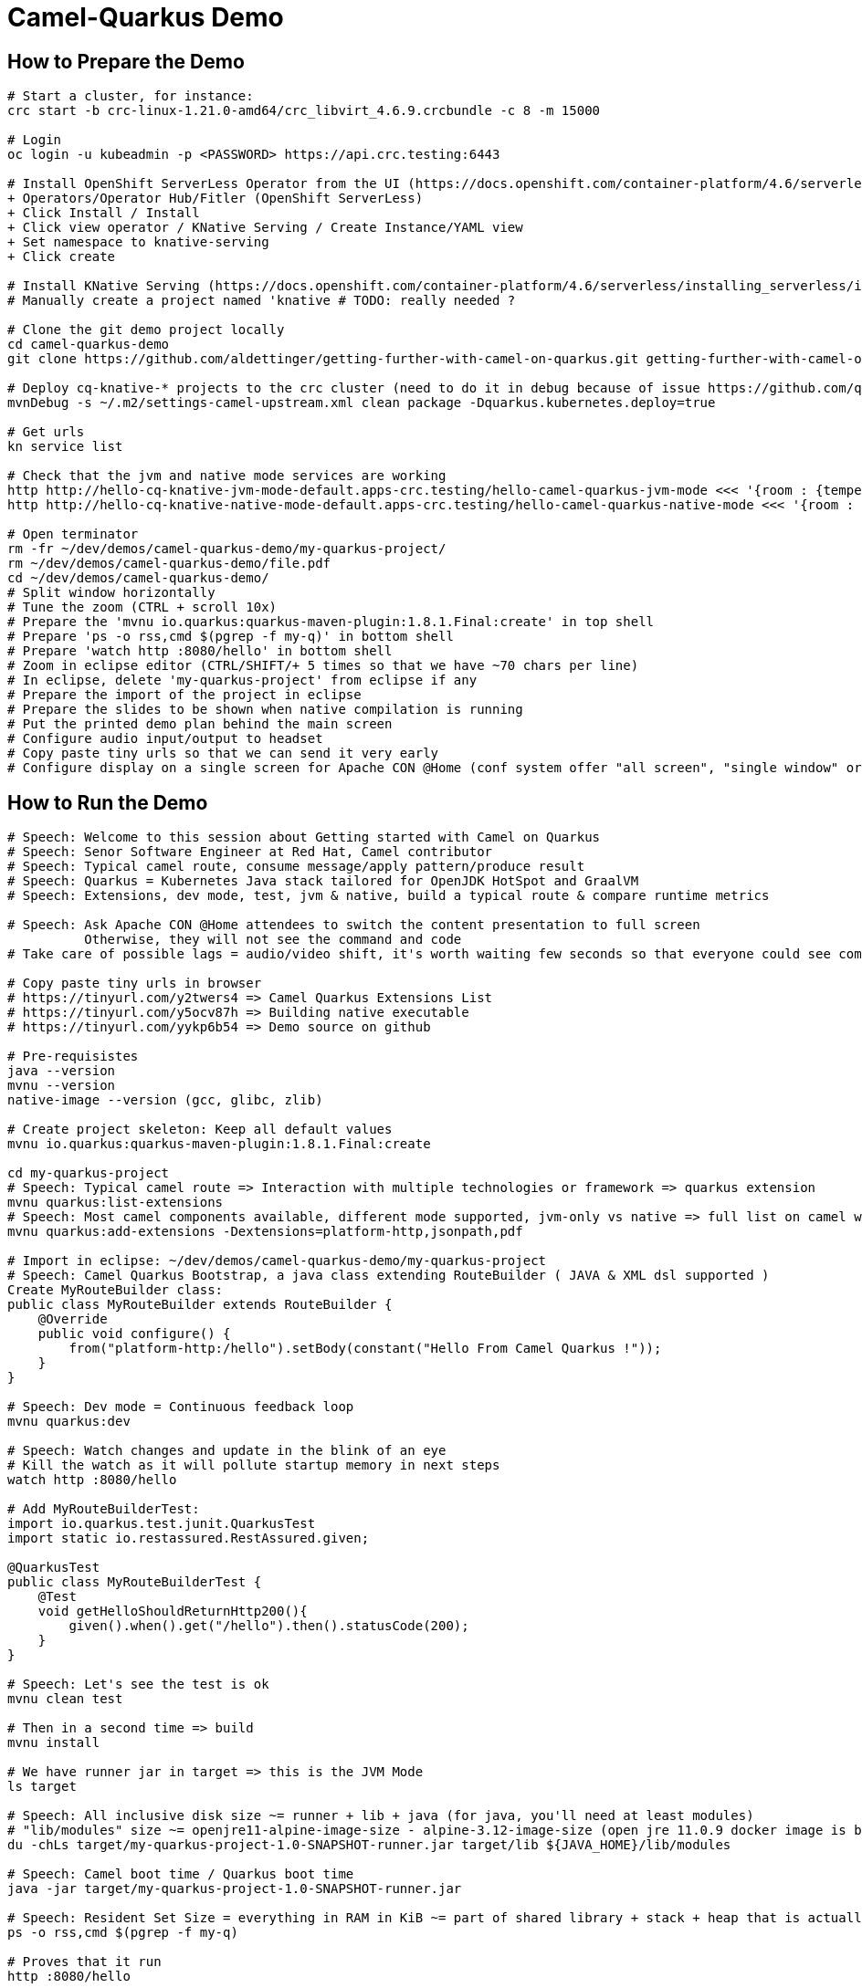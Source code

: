 = Camel-Quarkus Demo

== How to Prepare the Demo

[source,shell]
----
# Start a cluster, for instance:
crc start -b crc-linux-1.21.0-amd64/crc_libvirt_4.6.9.crcbundle -c 8 -m 15000

# Login
oc login -u kubeadmin -p <PASSWORD> https://api.crc.testing:6443

# Install OpenShift ServerLess Operator from the UI (https://docs.openshift.com/container-platform/4.6/serverless/installing_serverless/installing-openshift-serverless.html)
+ Operators/Operator Hub/Fitler (OpenShift ServerLess)
+ Click Install / Install
+ Click view operator / KNative Serving / Create Instance/YAML view
+ Set namespace to knative-serving
+ Click create

# Install KNative Serving (https://docs.openshift.com/container-platform/4.6/serverless/installing_serverless/installing-knative-serving.html#installing-knative-serving) # TODO: really needed ?
# Manually create a project named 'knative # TODO: really needed ?

# Clone the git demo project locally
cd camel-quarkus-demo
git clone https://github.com/aldettinger/getting-further-with-camel-on-quarkus.git getting-further-with-camel-on-quarkus

# Deploy cq-knative-* projects to the crc cluster (need to do it in debug because of issue https://github.com/quarkusio/quarkus/issues/14034)
mvnDebug -s ~/.m2/settings-camel-upstream.xml clean package -Dquarkus.kubernetes.deploy=true

# Get urls
kn service list

# Check that the jvm and native mode services are working
http http://hello-cq-knative-jvm-mode-default.apps-crc.testing/hello-camel-quarkus-jvm-mode <<< '{room : {temperature : 40}}'
http http://hello-cq-knative-native-mode-default.apps-crc.testing/hello-camel-quarkus-native-mode <<< '{room : {temperature : 40}}'

# Open terminator
rm -fr ~/dev/demos/camel-quarkus-demo/my-quarkus-project/
rm ~/dev/demos/camel-quarkus-demo/file.pdf
cd ~/dev/demos/camel-quarkus-demo/
# Split window horizontally
# Tune the zoom (CTRL + scroll 10x)
# Prepare the 'mvnu io.quarkus:quarkus-maven-plugin:1.8.1.Final:create' in top shell
# Prepare 'ps -o rss,cmd $(pgrep -f my-q)' in bottom shell
# Prepare 'watch http :8080/hello' in bottom shell
# Zoom in eclipse editor (CTRL/SHIFT/+ 5 times so that we have ~70 chars per line)
# In eclipse, delete 'my-quarkus-project' from eclipse if any
# Prepare the import of the project in eclipse
# Prepare the slides to be shown when native compilation is running
# Put the printed demo plan behind the main screen
# Configure audio input/output to headset
# Copy paste tiny urls so that we can send it very early
# Configure display on a single screen for Apache CON @Home (conf system offer "all screen", "single window" or "chrome tab")

----

== How to Run the Demo

[source,shell]
----
# Speech: Welcome to this session about Getting started with Camel on Quarkus
# Speech: Senor Software Engineer at Red Hat, Camel contributor
# Speech: Typical camel route, consume message/apply pattern/produce result
# Speech: Quarkus = Kubernetes Java stack tailored for OpenJDK HotSpot and GraalVM
# Speech: Extensions, dev mode, test, jvm & native, build a typical route & compare runtime metrics

# Speech: Ask Apache CON @Home attendees to switch the content presentation to full screen
          Otherwise, they will not see the command and code
# Take care of possible lags = audio/video shift, it's worth waiting few seconds so that everyone could see commands output

# Copy paste tiny urls in browser
# https://tinyurl.com/y2twers4 => Camel Quarkus Extensions List
# https://tinyurl.com/y5ocv87h => Building native executable
# https://tinyurl.com/yykp6b54 => Demo source on github

# Pre-requisistes
java --version
mvnu --version
native-image --version (gcc, glibc, zlib)

# Create project skeleton: Keep all default values
mvnu io.quarkus:quarkus-maven-plugin:1.8.1.Final:create

cd my-quarkus-project
# Speech: Typical camel route => Interaction with multiple technologies or framework => quarkus extension
mvnu quarkus:list-extensions
# Speech: Most camel components available, different mode supported, jvm-only vs native => full list on camel website
mvnu quarkus:add-extensions -Dextensions=platform-http,jsonpath,pdf

# Import in eclipse: ~/dev/demos/camel-quarkus-demo/my-quarkus-project
# Speech: Camel Quarkus Bootstrap, a java class extending RouteBuilder ( JAVA & XML dsl supported )
Create MyRouteBuilder class:
public class MyRouteBuilder extends RouteBuilder {
    @Override
    public void configure() {
        from("platform-http:/hello").setBody(constant("Hello From Camel Quarkus !"));
    }
}

# Speech: Dev mode = Continuous feedback loop
mvnu quarkus:dev

# Speech: Watch changes and update in the blink of an eye
# Kill the watch as it will pollute startup memory in next steps
watch http :8080/hello

# Add MyRouteBuilderTest:
import io.quarkus.test.junit.QuarkusTest
import static io.restassured.RestAssured.given;

@QuarkusTest
public class MyRouteBuilderTest {
    @Test
    void getHelloShouldReturnHttp200(){
        given().when().get("/hello").then().statusCode(200);
    }
}

# Speech: Let's see the test is ok
mvnu clean test

# Then in a second time => build
mvnu install

# We have runner jar in target => this is the JVM Mode
ls target

# Speech: All inclusive disk size ~= runner + lib + java (for java, you'll need at least modules)
# "lib/modules" size ~= openjre11-alpine-image-size - alpine-3.12-image-size (open jre 11.0.9 docker image is based on alpine 3.12)
du -chLs target/my-quarkus-project-1.0-SNAPSHOT-runner.jar target/lib ${JAVA_HOME}/lib/modules

# Speech: Camel boot time / Quarkus boot time
java -jar target/my-quarkus-project-1.0-SNAPSHOT-runner.jar

# Speech: Resident Set Size = everything in RAM in KiB ~= part of shared library + stack + heap that is actually used
ps -o rss,cmd $(pgrep -f my-q)

# Proves that it run
http :8080/hello

# Then show slides while building in native mode (~3 minutes)
mvnu package -P native

# We have a native executable in target => this is the Native Mode
ls target

# Speech: Just enough of application code / third party libs / jdk)
du -chLs target/my-quarkus-project-1.0-SNAPSHOT-runner*
# Speech: Instant startup
target/my-quarkus-project-1.0-SNAPSHOT-runner
# Then rss mem
ps -o rss,cmd $(pgrep -f my-q)
# And finally show it working
http :8080/hello

# Add default message:
# setBody(simple("{{msg}}")). # in route
# camel.default-msg = ItsWorm # in src/main/resources/applications.properties
mvnu quarkus:dev
http :8080/hello
mvnu quarkus:dev -Dmsg=ItsWarm

# Speech: Explains the route logic a bit more
# Speech: It receives an http request with a json body and extract the temperature
# Speech: When the temperature is greater than 30 it issues a message like "It's warm"
# Speech: Otherwise, it issues a message like "It's cold"
# Add some jsonpath logic in route:
#    @Override
#    public void configure() throws Exception {
#        // {room:{temperature:50}}
#        from("platform-http:/hello").
#            choice().when(jsonpath("$.room[?(@.temperature > 30)]")).
#                setBody(simple("{{camel.default-msg}}")).
#            otherwise().
#                setBody(constant("ItsC old")).
#            end();
#    }
watch http :8080/hello <<< '{room: {temperature: 30}}'

# Finally, add pdf generation
# .to("pdf:create?fontSize=26"); 
http :8080/hello <<< '{room : {temperature : 40}}' > test.pdf
firefox test.pdf

# Then run compare.sh
cd ..
# Speech: Now, compare key metrics on different runtimes
# Speech: Same demo on top of Spring Boot, Quarkus JVM Mode and Quarkus Native Mode
# Speech: Estimation of time needed to boot and serve the first request
camel-hellos/compare.sh

# Slides: Show last page
# Speech: This is just a typical route built and tested locally for demo purpose but in the next session Omar may show how to do continuous delivery and deployment on Knative
# Speech: I hope that you now have a better idea of WHY we've created camel-quarkus
# Speech: In a nutshell, it's all about lightweight pattern based integrations running in the cloud
# Speech: Thanks all, time for question, feel free to reach out to the community

# End for now
----------------------------------------------------------------------------------------------------------------------
# In a future demo, then show the resulting densification in a crc cluster with quotas mem ? cpu ? (ideally all hellos project but could be only jvm vs native)
# Launch some requests to scale pods, we would expect native to exhibit a better densification
At first, it's possible to set replicas = 20 and show the time it takes in OpenShift DeploymentConfig view

Raw notes for demo/improvements:
Interest of native mode:
JIT vs AOT => faster startup since code is already pre-compiled into efficient machine code
No need to include JIT infrastructure to load and optimize code at run time => less memory
static analysis to embed what's used from the JDK, 3rd party libs and JVM code
vscode to have auto completion ?
Show quarkus live reload ? (update the dev and show result directly in the cluster)
Does quarkus really improve disk size in jvm mode only ? integrate an unused class and check size for instance ?
It does, when quarkus remove beans, we still have .class file but not files like _Bean.class, _ClientProxy.class

An interest of fast startup is that it improve disposability (help to scale, move process to another node...)
On a public cloud, densification allows the use of smaller instances to run an application so reduce costs
cloud provider portability => need kubernetes to abstract cloud specific services like object bucket storage => then we still need a framework to use those services => Quarkus
Quarkus streamlines the registration process by detecting and auto-registering as many of your code’s reflection candidates as possible (interest of quarkus on top of graalvm)
JVM mode is simpler, going native could introduce additional steps (eg add some dependencies to indexer)
Check how to simply deploy on openshift (https://developers.redhat.com/blog/2020/04/24/ramp-up-on-quarkus-a-kubernetes-native-java-framework/)
Quarkus, even in JVM mode, moves some typical framework init phase from runtime to build time (load/parse config),
Find annotated class, attempt to load class to enable/disable features, build its model of the world)
An advantage of quarkus jvm mode vs native, is that you have some startup/mem/disk optimization with a quick build phase
Quarkus-native applications bring a much smaller memory footprint at the expense of throughput, which is now handled through scaling and elasticity—the same way you find in Kubernetes
It also brings faster startup speeds at the expense of dynamic runtime behavior, which is now unnecessary overhead in immutable deployment architectures—again, like you find in Kubernetes
GraalVM operates with a closed world assumption. It analyzes the call tree and removes all the classes/methods/fields that are not used directly.
One size does not fit all! Quarkus gives you the option to scale up in JVM mode if you need a single instance with a larger heap, or scale out in Native mode if you need more, lighter-weight instances

TODO: tool "dive" to get image details, like image base size... to estimate java size ?

TODO: Add a component customization example in demo (like in https://camel.apache.org/camel-quarkus/latest/user-guide/bootstrap.html)
TODO: Show mock inject bean (so we need a test)
TODO: Show XML dsl ? show rest dsl ? Mock inject bean (so we need a test)
TODO: Maybe start with a non arc RouteBuilder, then say oh I need a bean, or whatnot, so add @ApplicationScoped on the route.
      And actually, is there any scenarios where we would take the boot time penalty of using @ApplicationScoped route ?

TODO: Adding a native resource inclusion from application.properties would be good

TODO: https://camel.apache.org/camel-quarkus/latest/user-guide/bootstrap.html#_camel_main 
   Use functionalities from camel-quarkus-main
   configure component by properties camel.component.log.exchange-formatter =  ***
   use convention like, a single ExchangeFormatter instance in the CDI container, then it will automatically wire that bean to the LogComponent
   quarkus command mode ? would need a kind of custom logic before starting camel
   Specify xml route path: camel.main.xml-routes = routes/routes.xml
   Spefify rest dsl: camel.main.xml-rests = rests/rests.xml,
   Route templates ?

TODO: Fast-jar packaging format in demo

TODO: Deploy to OpenShift using JKube/OpenshiftMavenPlugin ?
      https://developers.redhat.com/blog/2020/08/24/java-development-on-top-of-kubernetes-using-eclipse-jkube/?sc_cid=7013a000002h31QAAQ

TODO: Maybe add code completion in the demo ?
    https://marketplace.visualstudio.com/items?itemName=redhat.vscode-apache-camel (VS code CQ code completion)
    https://marketplace.eclipse.org/content/language-support-apache-camel (eclipse CQ code completion)
    Quarkus completion may reside in another plugin

TODO: A good demo with knative, insist on some properties offered by fast startup:
A scenario with some intermittent source of events, like an app/platform/something emitting events needing a log of pods:
+ eventA emitted, knative/keda ? detects it, so 20/30 pods from serviceA running to handle it
+ eventB emitted, knative/keda ? detects it, so 20/30 pods from serviceB running to handle it
Events could be anything, I just need two events that are mandatory occurring with a big delay between them (sun up/down).

The example should be built on the fact that eventA and eventB don't need to occur at the same moment in any circumstances.

TODO: It could be better if the demo include the communication of something very old with something very new.

TODO: set cpus and memory once and for all:
crc config set cpus <number>
crc config set memory <number-in-mib>


And then push a burst (the 10k commands seems to ruin the server):
hey -n 1000 -c 500 -m POST -d '{room : {temperature : 40}}' http://hello-cq-knative-jvm-mode-default.apps-crc.testing/hello-camel-quarkus-jvm-mode
It takes total = 30s with 2/3 of requests returning http 200

with the command below:
watch 'oc get pods | grep deployment'
We are abke to see the burst answer by more pods

Trying to debug with:
mvnDebug -s ~/.m2/settings-camel-upstream.xml clean package -Dquarkus.kubernetes.deploy=true
But then, the build was ok (it was after an upgrade to graalvm 20.3.0 / java 11.0.9.

Now, trying to scale in native:
http http://hello-cq-knative-native-mode-default.apps-crc.testing/hello-camel-quarkus-native-mode <<< '{room : {temperature : 40}}'

hey -n 1000 -c 500 -m POST -d '{room : {temperature : 40}}' http://hello-cq-knative-native-mode-default.apps-crc.testing/hello-camel-quarkus-native-mode
It takes total = 10s with 98% of requests returning http 200 (and we scale to 7 pods)

crc oc-env # did not help but looks interesting to keep in mind

Looks like some quarkus.knative.name.* properties exist (https://quarkus.io/guides/kubernetes)

From this page, it looks that we absolutely need to use TLS for Red Hat Integration - AMQ Broker:
https://access.redhat.com/documentation/en-us/red_hat_amq/7.7/html-single/deploying_amq_broker_on_openshift/index#con_br-networking-services-in-broker-deployments_broker-ocp

We would need a demo in the middle of getting started with camel-quarkus and an integration running with camel-k.
No Camel-K => No Camel Sources

Follow up on Knative tutorial:
https://www.openshift.com/blog/knative-serving-your-serverless-services?extIdCarryOver=true&sc_cid=701f2000001OH7TAAW

Having a try with replacing crc by opentlc:
https://labs.opentlc.com/?timeout=false

When I boot offline, then start crc, I get the issue below:
ERRO Failed to query DNS from host: lookup api.crc.testing on [::1]:53: read udp [::1]:36955->[::1]:53: read: connection refused
Maybe an app listening on port 53 ? Only when started without network ?
Then, I replug the network, start vpn and I can start crc again
----

